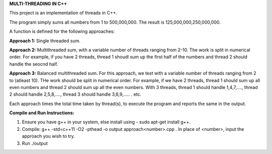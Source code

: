 **MULTI-THREADING IN C++**

This project is an implementation of threads in C++.

The program simply sums all numbers from 1 to 500,000,000. The result is 125,000,000,250,000,000. 

A function is defined for the following approaches:

**Approach 1:** Single threaded sum.

**Approach 2:** Multithreaded sum, with a variable number of threads ranging from 2-10. The work is split in numerical order. For example, if you have 2 threads, thread 1 shoudl sum up the first half of the numbers and thread 2 should handle the seocnd half.

**Approach 3:** Balanced multithreaded sum. For this approach, we test with a variable number of threads ranging from 2 to (atleast 10). THe work should be split in numerical order. For example, if we have 2 threads, thread 1 should sum up all even numbers and thread 2 should sum up all the even numbers. With 3 threads, thread 1 should handle 1,4,7,...., thread 2 should handle 2,5,8,...., thread 3 should handle 3,6,9,..... . etc. 

Each approach times the total time taken by thread(s), to execute the program and reports the same in the output.

**Compile and Run Instructions:**

1. Ensure you have g++ in your system, else install using - sudo apt-get install g++.

2. Compile: g++ -std=c++11 -O2 -pthead -o output approach<number>.cpp . In place of <number>, input the approach you wish to try.

3. Run ./output
